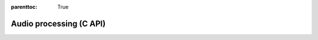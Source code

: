 
.. Places parent toc into the sidebar
:parenttoc: True

.. _eml_audio:

=============================
Audio processing (C API)
=============================

.. doxygenfunction:: eml_audio_power_spectrogram

.. doxygenfunction:: eml_audio_melspec

.. doxygenfunction:: eml_audio_melspectrogram

.. doxygenfunction:: eml_sparse_filterbank


